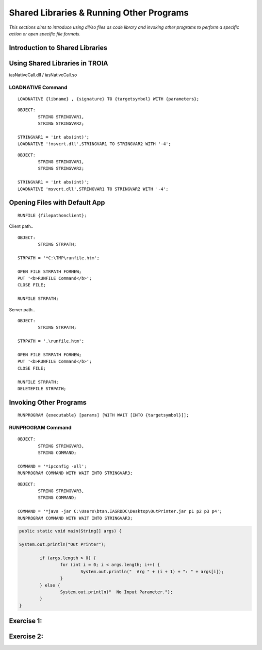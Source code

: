 

=========================================
Shared Libraries & Running Other Programs
=========================================

*This sections aims to introduce using dll/so files as code library and invoking other programs to perform a specific action or open specific file formats.*


Introduction to Shared Libraries
--------------------------------

..

Using Shared Libraries in TROIA
-------------------------------

iasNativeCall.dll / iasNativeCall.so

LOADNATIVE Command
==================

::

	LOADNATIVE {libname} , {signature} TO {targetsymbol} WITH {parameters};

::

	OBJECT: 
		STRING STRINGVAR1,
		STRING STRINGVAR2;

	STRINGVAR1 = 'int abs(int)';
	LOADNATIVE '!msvcrt.dll',STRINGVAR1 TO STRINGVAR2 WITH '-4';
	
::

	OBJECT: 
		STRING STRINGVAR1,
		STRING STRINGVAR2;

	STRINGVAR1 = 'int abs(int)';
	LOADNATIVE 'msvcrt.dll',STRINGVAR1 TO STRINGVAR2 WITH '-4';


Opening Files with Default App
------------------------------

::

	RUNFILE {filepathonclient};
	
Client path..

::

	OBJECT:
		STRING STRPATH;
	   
	STRPATH = '*C:\TMP\runfile.htm';
		
	OPEN FILE STRPATH FORNEW;
	PUT '<b>RUNFILE Command</b>';
	CLOSE FILE;

	RUNFILE STRPATH;

	
Server path..

::

	OBJECT:
		STRING STRPATH;
	   
	STRPATH = '.\runfile.htm';
		
	OPEN FILE STRPATH FORNEW;
	PUT '<b>RUNFILE Command</b>';
	CLOSE FILE;

	RUNFILE STRPATH;
	DELETEFILE STRPATH;

	
Invoking Other Programs
-----------------------

::

	RUNPROGRAM {executable} [params] [WITH WAIT [INTO {targetsymbol}]];


RUNPROGRAM Command
==================

::

	OBJECT:
		STRING STRINGVAR3,
		STRING COMMAND;
		
	COMMAND = '*ipconfig -all';
	RUNPROGRAM COMMAND WITH WAIT INTO STRINGVAR3;
	
	
::

	OBJECT:
		STRING STRINGVAR3,
		STRING COMMAND;

	COMMAND = '*java -jar C:\Users\btan.IASRDDC\Desktop\OutPrinter.jar p1 p2 p3 p4';
	RUNPROGRAM COMMAND WITH WAIT INTO STRINGVAR3;
	

.. code-block:: java

	public static void main(String[] args) {

	System.out.println("Out Printer");

		if (args.length > 0) {
			for (int i = 0; i < args.length; i++) {
				System.out.println("  Arg " + (i + 1) + ": " + args[i]);
			}
		} else {
			System.out.println("  No Input Parameter.");
		}
	}

	
Exercise 1:
------------------------------------

Exercise 2:
------------------------------------